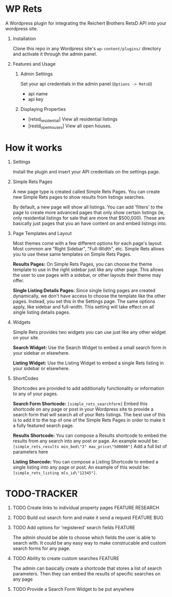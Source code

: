 #+OPTIONS: H:1
#+TODO: TODO(t) IN-PROGRESS(i) TESTING(t) WISHLIST(s) WAITING(w) DONE(d)
#+TAGS: FEATURE(f) BUG(b) DOCUMENTATION(d) RESEARCH(r) TEMPLATE(t) REFACTOR(c)


* WP Rets
  A Wordpress plugin for integrating the Reichert Brothers RetsD API into your
  wordpress site.

** Installation
   Clone this repo in any Wordpress site's =wp-content/plugins/= directory
   and activate it through the admin panel.

** Features and Usage
*** Admin Settings
    Set your api credentials in the admin panel (=Options -> RetsD=)
    - api name
    - api key

*** Displaying Properties
    - [retsd_residential]
      View all residential listings
    - [restd_openhouses]
      View all open houses.


* How it works
** Settings
   Install the plugin and insert your API credentials on the settings
   page.

** Simple Rets Pages
   A new page type is created called Simple Rets Pages. You can create
   new Simple Rets pages to show results from listings searches.

   By default, a new page will show all listings. You can add 'filters'
   to the page to create more advanced pages that only show certain
   listings (ie, only residential listings for sale that are more that
   $500,000). These are basically just pages that you an have content
   on and embed listings into.

** Page Templates and Layout
   Most themes come with a few different options for each page's
   layout. Most common are "Right Sidebar", "Full-Width", etc. Simple
   Rets allows you to use these same templates on Simple Rets Pages.

   *Results Pages:* On Simple Rets Pages, you can choose the theme
   template to use in the right sidebar just like any other page. This
   allows the user to use pages with a sidebar, or other layouts their
   theme may offer.

   *Single Listing Details Pages:* Since single listing pages are
   created dynamically, we don't have access to choose the template
   like the other pages. Instead, you set this in the Settings
   page. The same options apply, like sidebar and full-width. This
   setting will take effect on all single listing details pages.

** Widgets
   Simple Rets provides two widgets you can use just like any other widget
   on your site.

   *Search Widget:* Use the Search Widget to embed a small search form in
   your sidebar or elsewhere.

   *Listing Widget:* Use the Listing Widget to embed a single Rets listing
   in your sidebar or elsewhere.

** ShortCodes
   Shortcodes are provided to add additionally functionality or information
   to any of your pages.

   *Search Form Shortcode:* =[simple_rets_searchform]= Embed this shortcode
   on any page or post in your Wordpress site to provide a search form
   that will search all of your Rets listings. The best use of this is to
   add it to the top of one of the Simple Rets Pages in order to make it
   a fully featured search page.

   *Results Shortcode:* You can compose a Results shortcode to embed the
   results from any search into any post or page. An example would be:
   =[simple_rets_results min_bed\"3" max_price\"500000"]=
   Add a full list of parameters here

   *Listing Shorcode:* You can compose a Listing Shortcode to embed a
   single listing into any page or post. An example of this would be:
   =[simple_rets_listing mls_id\"12345"]=.


* TODO-TRACKER
*** TODO Create links to individual property pages         :FEATURE:RESEARCH:
*** TODO Build out search form and make it send a request       :FEATURE:BUG:
*** TODO Add options for 'registered' search fields                 :FEATURE:
    The admin should be able to choose which fields the user is able to search with.
    It could be any easy way to make construcable and custom search forms for any page.
*** TODO Ability to create custom searches                          :FEATURE:
    The admin can basically create a shortcode that stores a list of search
    parameters. Then they can embed the results of specific searches on any page
*** TODO Provide a Search Form Widget to be put anywhere
